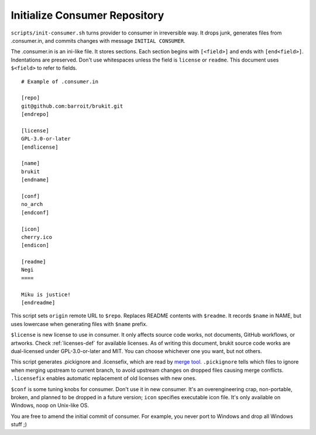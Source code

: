 .. SPDX-License-Identifier: MPL-2.0

==============================
Initialize Consumer Repository
==============================

``scripts/init-consumer.sh`` turns provider to consumer in irreversible way. It
drops junk, generates files from .consumer.in, and commits changes with message
``INITIAL CONSUMER``.

The .consumer.in is an ini-like file. It stores sections. Each section begins
with ``[<field>]`` and ends with ``[end<field>]``. Indentations are preserved.
Don't use whitespaces unless the field is ``license`` or ``readme``. This
document uses ``$<field>`` to refer to fields.

::

	# Example of .consumer.in

	[repo]
	git@github.com:barroit/brukit.git
	[endrepo]

	[license]
	GPL-3.0-or-later
	[endlicense]

	[name]
	brukit
	[endname]

	[conf]
	no_arch
	[endconf]

	[icon]
	cherry.ico
	[endicon]

	[readme]
	Negi
	====

	Miku is justice!
	[endreadme]

This script sets ``origin`` remote URL to ``$repo``. Replaces README contents
with ``$readme``. It records ``$name`` in NAME, but uses lowercase when
generating files with ``$name`` prefix.

``$license`` is new license to use in consumer. It only affects source code
works, not documents, GitHub workflows, or artworks. Check :ref:`licenses-def`
for available licenses. As of writing this document, brukit source code works
are dual-licensed under GPL-3.0-or-later and MIT. You can choose whichever one
you want, but not others.

This script generates .pickignore and .licensefix, which are read by
`merge tool`_. ``.pickignore`` tells which files to ignore when merging
upstream to current branch, to avoid upstream changes on dropped files causing
merge conflicts. ``.licensefix`` enables automatic replacement of old licenses
with new ones.

``$conf`` is some tuning knobs for consumer. Don't use it in new consumer. It's
an overengineering crap, non-portable, broken, and planned to be dropped in a
future version; ``icon`` specifies executable icon file. It's only available on
Windows, noop on Unix-like OS.

You are free to amend the initial commit of consumer. For example, you never
port to Windows and drop all Windows stuff ;)

.. _`merge tool`: https://github.com/
		  barroit/barroit/blob/master/scripts/merge-upstream.sh
